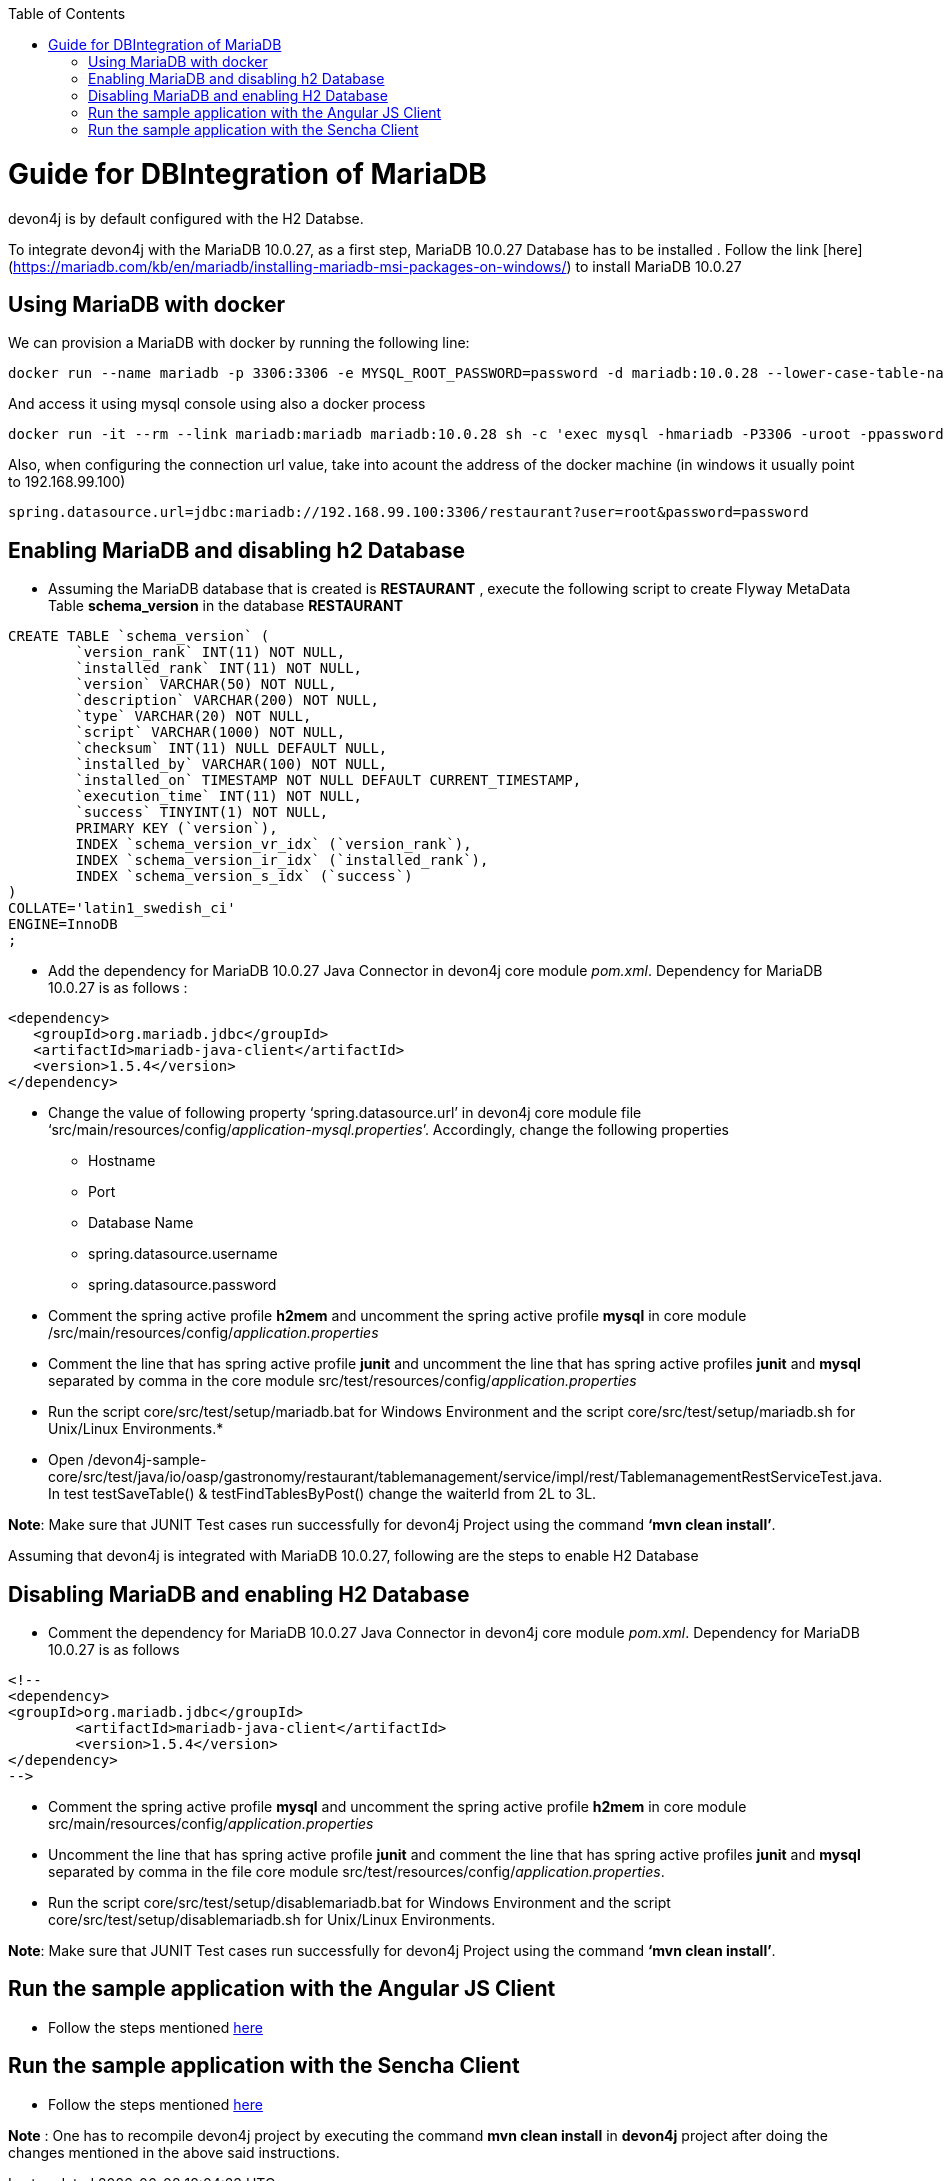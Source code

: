 
:toc: macro
toc::[]

# Guide for DBIntegration of MariaDB

devon4j is by default configured with the H2 Databse. 
 
To integrate devon4j with the MariaDB 10.0.27, as a first step, MariaDB 10.0.27 Database has to be installed .  Follow the link [here](https://mariadb.com/kb/en/mariadb/installing-mariadb-msi-packages-on-windows/) to install MariaDB 10.0.27


## Using MariaDB with docker
We can provision a MariaDB with docker by running the following line:

[source,bash]
--------
docker run --name mariadb -p 3306:3306 -e MYSQL_ROOT_PASSWORD=password -d mariadb:10.0.28 --lower-case-table-names=1
--------

And access it using mysql console using also a docker process

[source,bash]
--------
docker run -it --rm --link mariadb:mariadb mariadb:10.0.28 sh -c 'exec mysql -hmariadb -P3306 -uroot -ppassword'
--------

Also, when configuring the connection url value, take into acount the address of the docker machine (in windows it usually point to 192.168.99.100)

[source,bash]
----
spring.datasource.url=jdbc:mariadb://192.168.99.100:3306/restaurant?user=root&password=password
----


## Enabling MariaDB and disabling h2 Database

•	Assuming the MariaDB database that is created is *RESTAURANT* , execute the following script to create Flyway MetaData Table *schema_version* in the database *RESTAURANT* 

[source,java]
--------
CREATE TABLE `schema_version` (
	`version_rank` INT(11) NOT NULL,
	`installed_rank` INT(11) NOT NULL,
	`version` VARCHAR(50) NOT NULL,
	`description` VARCHAR(200) NOT NULL,
	`type` VARCHAR(20) NOT NULL,
	`script` VARCHAR(1000) NOT NULL,
	`checksum` INT(11) NULL DEFAULT NULL,
	`installed_by` VARCHAR(100) NOT NULL,
	`installed_on` TIMESTAMP NOT NULL DEFAULT CURRENT_TIMESTAMP,
	`execution_time` INT(11) NOT NULL,
	`success` TINYINT(1) NOT NULL,
	PRIMARY KEY (`version`),
	INDEX `schema_version_vr_idx` (`version_rank`),
	INDEX `schema_version_ir_idx` (`installed_rank`),
	INDEX `schema_version_s_idx` (`success`)
)
COLLATE='latin1_swedish_ci'
ENGINE=InnoDB
;
--------
 
•	Add the dependency for MariaDB 10.0.27 Java Connector in devon4j core module _pom.xml_. Dependency for MariaDB 10.0.27 is as follows : 

[source,java]
--------
<dependency>
   <groupId>org.mariadb.jdbc</groupId>
   <artifactId>mariadb-java-client</artifactId>
   <version>1.5.4</version>
</dependency>
--------

•	Change the value of following property ‘spring.datasource.url’ in devon4j core module  file ‘src/main/resources/config/_application-mysql.properties_’. Accordingly, change the following properties

	* Hostname
	* Port
	* Database Name
	* spring.datasource.username
	* spring.datasource.password

•	Comment the spring active profile *h2mem* and uncomment the spring active profile *mysql* in core module /src/main/resources/config/_application.properties_

•	Comment the line that has spring active profile *junit* and uncomment the line that has spring active profiles *junit* and *mysql* separated by comma in the core module src/test/resources/config/_application.properties_

•	Run the script core/src/test/setup/mariadb.bat for Windows Environment and the script core/src/test/setup/mariadb.sh for Unix/Linux Environments.* 

•	Open /devon4j-sample-core/src/test/java/io/oasp/gastronomy/restaurant/tablemanagement/service/impl/rest/TablemanagementRestServiceTest.java. In test testSaveTable() & testFindTablesByPost() change the waiterId from 2L to 3L.


*Note*: Make sure that JUNIT Test cases run successfully for devon4j Project using the command *‘mvn clean install’*.

Assuming that devon4j is integrated with MariaDB 10.0.27, following are the steps to enable H2 Database

## Disabling MariaDB and enabling H2 Database

•	Comment the dependency for MariaDB 10.0.27 Java Connector in devon4j core module _pom.xml_. Dependency for MariaDB 10.0.27 is as follows 

[source,java]
--------
<!--
<dependency>
<groupId>org.mariadb.jdbc</groupId>
      	<artifactId>mariadb-java-client</artifactId>
      	<version>1.5.4</version>
</dependency>
-->
--------

•	Comment the spring active profile *mysql* and uncomment the spring active profile *h2mem* in core module src/main/resources/config/_application.properties_

•	Uncomment the line that has spring active profile *junit* and comment the line that has spring active profiles *junit* and *mysql* separated by comma in the file core module src/test/resources/config/_application.properties_.

•	Run the script core/src/test/setup/disablemariadb.bat for Windows Environment and the script core/src/test/setup/disablemariadb.sh for Unix/Linux Environments.

*Note*: Make sure that JUNIT Test cases run successfully for devon4j Project using the command *‘mvn clean install’*.

## Run the sample application with the Angular JS Client 

•	Follow the steps mentioned https://github.com/oasp/oasp4js/wiki/tutorial-jspacking-angular-client[here]

## Run the sample application with the Sencha Client 

•	Follow the steps mentioned https://github.com/devonfw/devon/wiki/getting-started-deployment-on-tomcat[here]

**Note** : One has to recompile devon4j project by executing the command *mvn clean install* in *devon4j* project after doing the changes mentioned in the above said instructions.   